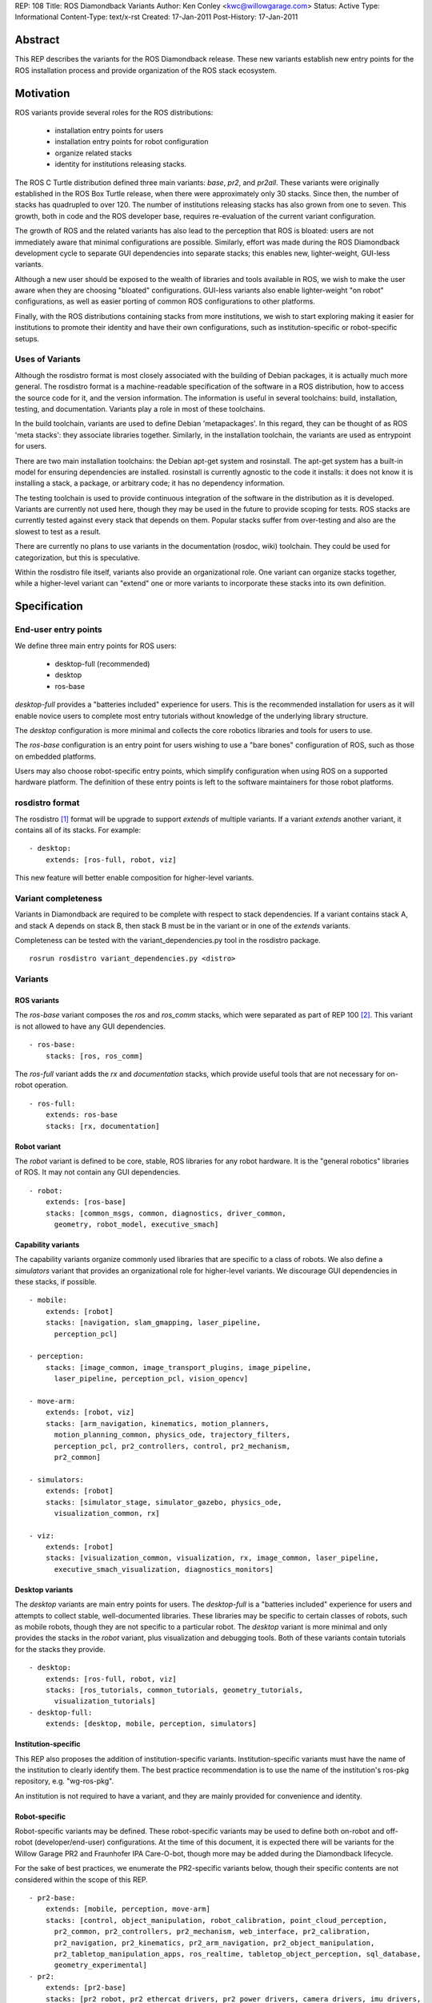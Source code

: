 REP: 108
Title: ROS Diamondback Variants
Author: Ken Conley <kwc@willowgarage.com>
Status: Active
Type: Informational
Content-Type: text/x-rst
Created: 17-Jan-2011
Post-History: 17-Jan-2011


Abstract
========

This REP describes the variants for the ROS Diamondback release.
These new variants establish new entry points for the ROS installation
process and provide organization of the ROS stack ecosystem.

Motivation
==========

ROS variants provide several roles for the ROS distributions: 

 * installation entry points for users
 * installation entry points for robot configuration
 * organize related stacks
 * identity for institutions releasing stacks.

The ROS C Turtle distribution defined three main variants: `base`,
`pr2`, and `pr2all`.  These variants were originally established in
the ROS Box Turtle release, when there were approximately only 30
stacks.  Since then, the number of stacks has quadrupled to over 120.
The number of institutions releasing stacks has also grown from one to
seven.  This growth, both in code and the ROS developer base, requires
re-evaluation of the current variant configuration.

The growth of ROS and the related variants has also lead to the
perception that ROS is bloated: users are not immediately aware that
minimal configurations are possible.  Similarly, effort was made
during the ROS Diamondback development cycle to separate GUI
dependencies into separate stacks; this enables new, lighter-weight,
GUI-less variants.  

Although a new user should be exposed to the wealth of libraries and
tools available in ROS, we wish to make the user aware when they are
choosing "bloated" configurations.  GUI-less variants also enable
lighter-weight "on robot" configurations, as well as easier porting of
common ROS configurations to other platforms.

Finally, with the ROS distributions containing stacks from more
institutions, we wish to start exploring making it easier for
institutions to promote their identity and have their own
configurations, such as institution-specific or robot-specific setups.

Uses of Variants
----------------

Although the rosdistro format is most closely associated with the
building of Debian packages, it is actually much more general.  The
rosdistro format is a machine-readable specification of the software
in a ROS distribution, how to access the source code for it, and the
version information.  The information is useful in several toolchains:
build, installation, testing, and documentation.  Variants play a role
in most of these toolchains.

In the build toolchain, variants are used to define Debian
'metapackages'.  In this regard, they can be thought of as ROS 'meta
stacks': they associate libraries together.  Similarly, in the installation
toolchain, the variants are used as entrypoint for users.  

There are two main installation toolchains: the Debian apt-get system
and rosinstall.  The apt-get system has a built-in model for ensuring
dependencies are installed.  rosinstall is currently agnostic to the
code it installs: it does not know it is installing a stack, a
package, or arbitrary code; it has no dependency information.

The testing toolchain is used to provide continuous integration of the
software in the distribution as it is developed.  Variants are
currently not used here, though they may be used in the future to
provide scoping for tests.  ROS stacks are currently tested against
every stack that depends on them.  Popular stacks suffer from
over-testing and also are the slowest to test as a result.

There are currently no plans to use variants in the documentation
(rosdoc, wiki) toolchain.  They could be used for categorization, but
this is speculative.

Within the rosdistro file itself, variants also provide an
organizational role.  One variant can organize stacks together, while
a higher-level variant can "extend" one or more variants to
incorporate these stacks into its own definition.


Specification
=============

End-user entry points
---------------------

We define three main entry points for ROS users:

 * desktop-full (recommended)
 * desktop
 * ros-base

`desktop-full` provides a "batteries included" experience for users.
This is the recommended installation for users as it will enable
novice users to complete most entry tutorials without knowledge of the
underlying library structure.

The `desktop` configuration is more minimal and collects the core
robotics libraries and tools for users to use.

The `ros-base` configuration is an entry point for users wishing to
use a "bare bones" configuration of ROS, such as those on embedded
platforms.

Users may also choose robot-specific entry points, which simplify
configuration when using ROS on a supported hardware platform.  The
definition of these entry points is left to the software maintainers
for those robot platforms.

rosdistro format
----------------

The rosdistro [1]_ format will be upgrade to support `extends` of
multiple variants.  If a variant `extends` another variant, it contains
all of its stacks.  For example::

  - desktop:
      extends: [ros-full, robot, viz]

This new feature will better enable composition for higher-level
variants.

Variant completeness
--------------------

Variants in Diamondback are required to be complete with respect to
stack dependencies.  If a variant contains stack A, and stack A
depends on stack B, then stack B must be in the variant or in one of
the `extends` variants.

Completeness can be tested with the variant_dependencies.py tool
in the rosdistro package.

::

    rosrun rosdistro variant_dependencies.py <distro>

Variants
--------

ROS variants
''''''''''''

The `ros-base` variant composes the `ros` and `ros_comm` stacks, which
were separated as part of REP 100 [2]_.  This variant is not allowed to
have any GUI dependencies.

::

  - ros-base:
      stacks: [ros, ros_comm]

The `ros-full` variant adds the `rx` and `documentation` stacks,
which provide useful tools that are not necessary for on-robot
operation.

::

  - ros-full:
      extends: ros-base
      stacks: [rx, documentation]

Robot variant
'''''''''''''

The `robot` variant is defined to be core, stable, ROS libraries for
any robot hardware.  It is the "general robotics" libraries of ROS.
It may not contain any GUI dependencies.

::

  - robot:
      extends: [ros-base]
      stacks: [common_msgs, common, diagnostics, driver_common,
        geometry, robot_model, executive_smach]


Capability variants
'''''''''''''''''''

The capability variants organize commonly used libraries that are
specific to a class of robots.  We also define a `simulators` variant
that provides an organizational role for higher-level variants.  We
discourage GUI dependencies in these stacks, if possible.

::

  - mobile:
      extends: [robot]
      stacks: [navigation, slam_gmapping, laser_pipeline,
        perception_pcl]

  - perception:
      stacks: [image_common, image_transport_plugins, image_pipeline,
        laser_pipeline, perception_pcl, vision_opencv]

  - move-arm:
      extends: [robot, viz]
      stacks: [arm_navigation, kinematics, motion_planners,
        motion_planning_common, physics_ode, trajectory_filters,
        perception_pcl, pr2_controllers, control, pr2_mechanism,
        pr2_common]

  - simulators:
      extends: [robot]
      stacks: [simulator_stage, simulator_gazebo, physics_ode,
        visualization_common, rx]
  
  - viz:
      extends: [robot]
      stacks: [visualization_common, visualization, rx, image_common, laser_pipeline,
        executive_smach_visualization, diagnostics_monitors]
  
Desktop variants
''''''''''''''''

The `desktop` variants are main entry points for users.  The
`desktop-full` is a "batteries included" experience for users and
attempts to collect stable, well-documented libraries.  These
libraries may be specific to certain classes of robots, such as mobile
robots, though they are not specific to a particular robot.  The
`desktop` variant is more minimal and only provides the stacks in the
`robot` variant, plus visualization and debugging tools.  Both of these
variants contain tutorials for the stacks they provide.

::

  - desktop:
      extends: [ros-full, robot, viz]
      stacks: [ros_tutorials, common_tutorials, geometry_tutorials,
        visualization_tutorials]
  - desktop-full:
      extends: [desktop, mobile, perception, simulators]
  

Institution-specific
''''''''''''''''''''

This REP also proposes the addition of institution-specific variants.
Institution-specific variants must have the name of the institution to
clearly identify them.  The best practice recommendation is to use the
name of the institution's ros-pkg repository, e.g. "wg-ros-pkg".

An institution is not required to have a variant, and they are mainly
provided for convenience and identity.

Robot-specific
''''''''''''''

Robot-specific variants may be defined.  These robot-specific variants
may be used to define both on-robot and off-robot (developer/end-user)
configurations.  At the time of this document, it is expected there
will be variants for the Willow Garage PR2 and Fraunhofer IPA
Care-O-bot, though more may be added during the Diamondback lifecycle.

For the sake of best practices, we enumerate the PR2-specific variants
below, though their specific contents are not considered within the
scope of this REP.  

::

  - pr2-base:
      extends: [mobile, perception, move-arm]
      stacks: [control, object_manipulation, robot_calibration, point_cloud_perception,
        pr2_common, pr2_controllers, pr2_mechanism, web_interface, pr2_calibration,
        pr2_navigation, pr2_kinematics, pr2_arm_navigation, pr2_object_manipulation,
        pr2_tabletop_manipulation_apps, ros_realtime, tabletop_object_perception, sql_database,
        geometry_experimental]
  - pr2:
      extends: [pr2-base]
      stacks: [pr2_robot, pr2_ethercat_drivers, pr2_power_drivers, camera_drivers, imu_drivers,
        joystick_drivers, laser_drivers, linux_networking, sound_drivers, wifi_drivers]
  - pr2-desktop:
      extends: [desktop-full, pr2-base]
      stacks: [pr2_gui, pr2_simulator, pr2_power_drivers, pr2_ethercat_drivers, geometry_visualization]
  - pr2-applications:
      extends: [pr2, viz]
      stacks: [pr2_apps, pr2_common_actions, pr2_doors, pr2_navigation_apps, pr2_plugs,
        pr2_self_test, navigation_experimental]


Rationale
=========

Completeness of Variants
------------------------

Variant completeness is currently necessary due to rosinstall.  As
rosinstall is not aware of stack dependencies, it does not compute the
transitive closure of dependencies for a stack.  We anticipate
upgrading rosinstall or the rosinstall-generation tools to compute
this dependency information.  This completeness constraint can be
relaxed after this occurs.

On-robot vs. off-robot
----------------------

The variants have been defined to enable on-robot vs. off-robot
configurations.  The main distinction between these configurations is
the inclusion of GUI tools, which can be very heavyweight and
unnecessary on the robot itself.  Also, we have found it desirable to
remove GUI tools from robots to prevent users from accidentally
running them there.

Tutorials
---------

Tutorials are included in the `desktop` variants to provide a seamless
experience for new users.  In the past, new users have been confused
by the extra steps necessary for installing tutorials.  

Removal of stacks from variants
-------------------------------

The C Turtle variants attempted to include most stacks within a
variant.  A notable example of this was the very inclusive `pr2all`
variant.  The `pr2all` variant was very volatile as its name implied
that any PR2-related stack had to be added to it.  This instability
creates confusion for both developers and end users.  For Diamondback,
we have attempted to exclude unstable stacks from variants as it is
simple to install these stacks separately.

Similarly, several stacks, such as driver stacks, have little value as
drivers are tied to a specific hardware platform.  We instead
recommend that driver stacks only be included in variants that are
robot specific.

`robot` vs. `base`
------------------

C Turtle used the term `base` for general robotics libraries.  We have
chosen to abandon this term as the `base` variant had grown to contain
many stacks, both GUI and non-GUI, as well as drivers.  There is no
equivalent variant in the Diamondback that contains the same set of
stacks.  For example, drivers are now only included in robot-specific
variants.

There is a now a variant called `robot`, which has a similar semantic
role but is far more limited in scope than the `base` variant.  The
`robot` variant contains stacks that are broadly useful robotics
libraries, such as coordinate transform libraries and higher-level ROS
concepts, like actions.  Hardware-specific robot libraries and tools,
such as GUI displays, have been moved to other variants.  The goal of
the `robot` variant is to remain small as it defines a minimum
footprint of libraries for using ROS for robotics.  Thus, it is also
serves as a useful target to support when porting ROS to other
platforms.


`pr2all`
--------

The variant has been removed as the PR2 software ecosystem is now too
large for it to be easily defined.  It was also frequently being used
in non-PR2 configurations as it was often used to deploy more general
research libraries.

Backwards Compatibility
=======================

The rosdistro format will be upgraded to support `extends` of multiple
variants.  As a result, old rosdistro libraries will not be able to
read the new format.  This is not expected to have a big impact as
there are a limited number of rosdistro files.  The Box Turtle release
will no longer be supported after the Diamondback release, so there
will be no effort to upgrade its separate toolchain.

References
==========

.. [1] rosdistro
   (http://ros.org/wiki/rosdistro)
.. [2] REP 100
   (https://ros.org/reps/rep-0100.html)

   
Copyright
=========

This document has been placed in the public domain.



..
   Local Variables:
   mode: indented-text
   indent-tabs-mode: nil
   sentence-end-double-space: t
   fill-column: 70
   coding: utf-8
   End:
